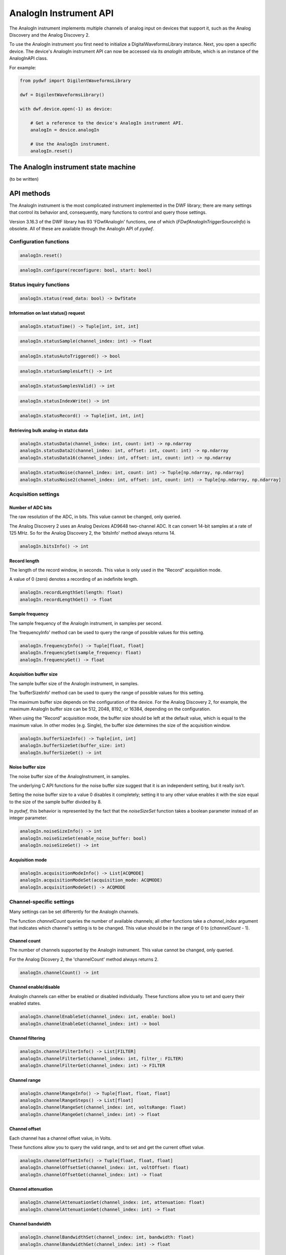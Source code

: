 
AnalogIn Instrument API
=======================

The AnalogIn instrument implements multiple channels of analog input on devices that support it, such as the Analog Discovery and the Analog Discovery 2.

To use the AnalogIn instrument you first need to initialize a DigitalWaveformsLibrary instance.
Next, you open a specific device.
The device's AnalogIn instrument API can now be accessed via its *analogIn* attribute, which is an instance of the AnalogInAPI class.

For example:

.. code-block:: python

   from pydwf import DigilentWaveformsLibrary

   dwf = DigilentWaveformsLibrary()

   with dwf.device.open(-1) as device:

       # Get a reference to the device's AnalogIn instrument API.
       analogIn = device.analogIn

       # Use the AnalogIn instrument.
       analogIn.reset()

The AnalogIn instrument state machine
-------------------------------------

(to be written)

API methods
-----------

The AnalogIn instrument is the most complicated instrument implemented in the DWF library; there are many settings that control its behavior and,
consequently, many functions to control and query those settings.

Version 3.16.3 of the DWF library has 93 'FDwfAnalogIn' functions, one of which (*FDwfAnalogInTriggerSourceInfo*) is obsolete.
All of these are available through the AnalogIn API of *pydwf*.

Configuration functions
^^^^^^^^^^^^^^^^^^^^^^^

.. code-block:: python

   analogIn.reset()

.. code-block:: python

   analogIn.configure(reconfigure: bool, start: bool)

Status inquiry functions
^^^^^^^^^^^^^^^^^^^^^^^^

.. code-block:: python

   analogIn.status(read_data: bool) -> DwfState

Information on last status() request
""""""""""""""""""""""""""""""""""""

.. code-block:: python

   analogIn.statusTime() -> Tuple[int, int, int]

.. code-block:: python

   analogIn.statusSample(channel_index: int) -> float

.. code-block:: python

   analogIn.statusAutoTriggered() -> bool

.. code-block:: python

   analogIn.statusSamplesLeft() -> int

.. code-block:: python

   analogIn.statusSamplesValid() -> int

.. code-block:: python

   analogIn.statusIndexWrite() -> int

.. code-block:: python

   analogIn.statusRecord() -> Tuple[int, int, int]

Retrieving bulk analog-in status data
"""""""""""""""""""""""""""""""""""""

.. code-block:: python

   analogIn.statusData(channel_index: int, count: int) -> np.ndarray
   analogIn.statusData2(channel_index: int, offset: int, count: int) -> np.ndarray
   analogIn.statusData16(channel_index: int, offset: int, count: int) -> np.ndarray

.. code-block:: python

   analogIn.statusNoise(channel_index: int, count: int) -> Tuple[np.ndarray, np.ndarray]
   analogIn.statusNoise2(channel_index: int, offset: int, count: int) -> Tuple[np.ndarray, np.ndarray]

Acquisition settings
^^^^^^^^^^^^^^^^^^^^

Number of ADC bits
""""""""""""""""""

The raw resolution of the ADC, in bits. This value cannot be changed, only queried.

The Analog Discovery 2 uses an Analog Devices AD9648 two-channel ADC.
It can convert 14-bit samples at a rate of 125 MHz. So for the Analog Discovery 2, the 'bitsInfo' method always returns 14.

.. code-block:: python

   analogIn.bitsInfo() -> int

Record length
"""""""""""""

The length of the record window, in seconds. This value is only used in the "Record" acquisition mode.

A value of 0 (zero) denotes a recording of an indefinite length.

.. code-block:: python

   analogIn.recordLengthSet(length: float)
   analogIn.recordLengthGet() -> float

Sample frequency
""""""""""""""""

The sample frequency of the AnalogIn instrument, in samples per second.

The 'frequencyInfo' method can be used to query the range of possible values for this setting.

.. code-block:: python

   analogIn.frequencyInfo() -> Tuple[float, float]
   analogIn.frequencySet(sample_frequency: float)
   analogIn.frequencyGet() -> float

Acquisition buffer size
"""""""""""""""""""""""

The sample buffer size of the AnalogIn instrument, in samples.

The 'bufferSizeInfo' method can be used to query the range of possible values for this setting.

The maximum buffer size depends on the configuration of the device. For the Analog Discovery 2, for example,
the maximum AnalogIn buffer size can be 512, 2048, 8192, or 16384, depending on the configuration.

When using the "Record" acquisition mode, the buffer size should be left at the default value, which is equal
to the maximum value. In other modes (e.g. Single), the buffer size determines the size of the acquisition window.

.. code-block:: python

   analogIn.bufferSizeInfo() -> Tuple[int, int]
   analogIn.bufferSizeSet(buffer_size: int)
   analogIn.bufferSizeGet() -> int

Noise buffer size
"""""""""""""""""

The noise buffer size of the AnalogInstrument, in samples.

The underlying C API functions for the noise buffer size suggest that it is an independent setting,
but it really isn't.

Setting the noise buffer size to a value 0 disables it completely; setting it to any other value
enables it with the size equal to the size of the sample buffer divided by 8.

In *pydwf*, this behavior is represented by the fact that the *noiseSizeSet* function takes a
boolean parameter instead of an integer parameter.

.. code-block:: python

   analogIn.noiseSizeInfo() -> int
   analogIn.noiseSizeSet(enable_noise_buffer: bool)
   analogIn.noiseSizeGet() -> int

Acquisition mode
""""""""""""""""

.. code-block:: python

   analogIn.acquisitionModeInfo() -> List[ACQMODE]
   analogIn.acquisitionModeSet(acquisition_mode: ACQMODE)
   analogIn.acquisitionModeGet() -> ACQMODE

Channel-specific settings
^^^^^^^^^^^^^^^^^^^^^^^^^

Many settings can be set differently for the AnalogIn channels.

The function *channelCount* queries the number of available channels; all other functions take a *channel_index* argument
that indicates which channel's setting is to be changed. This value should be in the range of 0 to (*channelCount* - 1).

Channel count
"""""""""""""

The number of channels supported by the AnalogIn instrument. This value cannot be changed, only queried.

For the Analog Dicovery 2, the 'channelCount' method always returns 2.

.. code-block:: python

   analogIn.channelCount() -> int

Channel enable/disable
""""""""""""""""""""""

AnalogIn channels can either be enabled or disabled individually.
These functions allow you to set and query their enabled states.

.. code-block:: python

   analogIn.channelEnableSet(channel_index: int, enable: bool)
   analogIn.channelEnableGet(channel_index: int) -> bool

Channel filtering
"""""""""""""""""

.. code-block:: python

   analogIn.channelFilterInfo() -> List[FILTER]
   analogIn.channelFilterSet(channel_index: int, filter_: FILTER)
   analogIn.channelFilterGet(channel_index: int) -> FILTER

Channel range
"""""""""""""

.. code-block:: python

   analogIn.channelRangeInfo() -> Tuple[float, float, float]
   analogIn.channelRangeSteps() -> List[float]
   analogIn.channelRangeSet(channel_index: int, voltsRange: float)
   analogIn.channelRangeGet(channel_index: int) -> float

Channel offset
""""""""""""""

Each channel has a channel offset value, in Volts.

These functions allow you to query the valid range, and to set and get the current offset value.

.. code-block:: python

   analogIn.channelOffsetInfo() -> Tuple[float, float, float]
   analogIn.channelOffsetSet(channel_index: int, voltOffset: float)
   analogIn.channelOffsetGet(channel_index: int) -> float

Channel attenuation
"""""""""""""""""""

.. code-block:: python

   analogIn.channelAttenuationSet(channel_index: int, attenuation: float)
   analogIn.channelAttenuationGet(channel_index: int) -> float

Channel bandwidth
"""""""""""""""""

.. code-block:: python

   analogIn.channelBandwidthSet(channel_index: int, bandwidth: float)
   analogIn.channelBandwidthGet(channel_index: int) -> float

Channel impedance
"""""""""""""""""

.. code-block:: python

   analogIn.channelImpedanceSet(channel_index: int, impedance: float)
   analogIn.channelImpedanceGet(channel_index: int) -> float

Trigger for the AnalogIn instrument
^^^^^^^^^^^^^^^^^^^^^^^^^^^^^^^^^^^

AnalogIn Trigger source
"""""""""""""""""""""""

Note that analogIn.triggerSourceInfo() is considered obsolete. Use the *triggerInfo* function in the Device API instead.

.. code-block:: python

   analogIn.triggerSourceInfo() -> List[TRIGSRC]       # *** OBSOLETE ***
   analogIn.triggerSourceSet(trigger_source: TRIGSRC)
   analogIn.triggerSourceGet() -> TRIGSRC

Trigger position
""""""""""""""""

.. code-block:: python

   analogIn.triggerPositionInfo() -> Tuple[float, float, float]
   analogIn.triggerPositionSet(secPosition: float)
   analogIn.triggerPositionGet() -> float
   analogIn.triggerPositionStatus() -> float

Force trigger
"""""""""""""

.. code-block:: python

   analogIn.triggerForce()

AnalogIn trigger detector
^^^^^^^^^^^^^^^^^^^^^^^^^

Trigger auto-timeout
""""""""""""""""""""

.. code-block:: python

   analogIn.triggerAutoTimeoutInfo() -> Tuple[float, float, float]
   analogIn.triggerAutoTimeoutSet(secTimout: float)
   analogIn.triggerAutoTimeoutGet() -> float

Trigger holdoff
"""""""""""""""

The trigger holdoff setting is the minimum time (in seconds) for a trigger to be recognized after a previous trigger.

.. code-block:: python

   analogIn.triggerHoldOffInfo() -> Tuple[float, float, float]
   analogIn.triggerHoldOffSet(secHoldOff: float)
   analogIn.triggerHoldOffGet() -> float

Trigger type
""""""""""""

.. code-block:: python

   analogIn.triggerTypeInfo() -> List[TRIGTYPE]
   analogIn.triggerTypeSet(trigger_type: TRIGTYPE)
   analogIn.triggerTypeGet() -> TRIGTYPE

Trigger channel
"""""""""""""""

The AnalogIn trigger detector is sensitive to a specific channel.

These functions return the valid range of values for the trigger channel and set and get the trigger channel.

.. code-block:: python

   analogIn.triggerChannelInfo() -> Tuple[int, int]
   analogIn.triggerChannelSet(channel_index: int)
   analogIn.triggerChannelGet() -> int

Trigger filter
""""""""""""""

.. code-block:: python

   analogIn.triggerFilterInfo() -> List[FILTER]
   analogIn.triggerFilterSet(filter_: FILTER)
   analogIn.triggerFilterGet() -> FILTER

Trigger level
"""""""""""""

The trigger level, in Volt.

.. code-block:: python

   analogIn.triggerLevelInfo() -> Tuple[float, float, float]
   analogIn.triggerLevelSet(trigger_level: float)
   analogIn.triggerLevelGet() -> float

Trigger hysteresis
""""""""""""""""""

The trigger hysteresis, in Volt.

.. code-block:: python

   analogIn.triggerHysteresisInfo() -> Tuple[float, float, float]
   analogIn.triggerHysteresisSet(trigger_hysteresis: float)
   analogIn.triggerHysteresisGet() -> float

Trigger condition
"""""""""""""""""

.. code-block:: python

   analogIn.triggerConditionInfo() -> List[DwfTriggerSlope]
   analogIn.triggerConditionSet(trigger_condition: DwfTriggerSlope)
   analogIn.triggerConditionGet() -> DwfTriggerSlope

Trigger length
""""""""""""""

.. code-block:: python

   analogIn.triggerLengthInfo() -> Tuple[float, float, float]
   analogIn.triggerLengthSet(secLength: float)
   analogIn.triggerLengthGet() -> float

Trigger length condition
""""""""""""""""""""""""

.. code-block:: python

   analogIn.triggerLengthConditionInfo() -> List[TRIGLEN]
   analogIn.triggerLengthConditionSet(trigger_length: TRIGLEN)
   analogIn.triggerLengthConditionGet() -> TRIGLEN

Sampling clock settings
^^^^^^^^^^^^^^^^^^^^^^^

Sampling clock source
"""""""""""""""""""""

.. code-block:: python

   analogIn.samplingSourceSet(sampling_source: TRIGSRC)
   analogIn.samplingSourceGet() -> TRIGSRC

Sampling clock slope
""""""""""""""""""""

.. code-block:: python

   analogIn.samplingSlopeSet(sampling_slope: DwfTriggerSlope)
   analogIn.samplingSlopeGet() -> DwfTriggerSlope

Sampling clock delay
""""""""""""""""""""

.. code-block:: python

   analogIn.samplingDelaySet(sampling_delay: float)
   analogIn.samplingDelayGet() -> float

Example scripts
---------------

AnalogInSimple.py
^^^^^^^^^^^^^^^^^

AnalogInRecordMode.py
^^^^^^^^^^^^^^^^^^^^^
